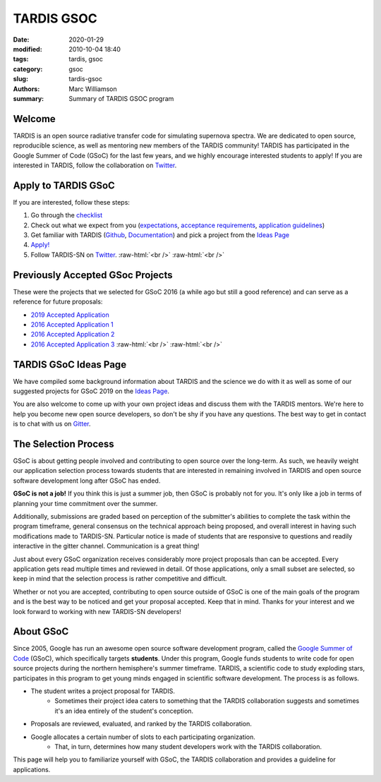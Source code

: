 TARDIS GSOC
###########

.. |<date>| replace:: 2020-01-29

.. role:: raw-html(raw)
    :format: html

:date: |<date>|
:modified: 2010-10-04 18:40
:tags: tardis, gsoc
:category: gsoc
:slug: tardis-gsoc
:authors: Marc Williamson
:summary: Summary of TARDIS GSOC program

.. image:: {filename}images/logo.png
  :width: 400
  :alt: Alternative text

*******
Welcome
*******

TARDIS is an open source radiative transfer code for simulating supernova spectra. We are dedicated to open source,
reproducible science, as well as mentoring new members of the TARDIS community! TARDIS has participated in the Google
Summer of Code (GSoC) for the last few years, and we highly encourage interested students to apply! If you are
interested in TARDIS, follow the
collaboration on `Twitter <https://twitter.com/tardis_sn>`_\.

********************
Apply to TARDIS GSoC
********************

If you are interested, follow these steps:

1. Go through the `checklist <{filename}checklist.rst>`_

2. Check out what we expect from you (`expectations <{filename}expectations.rst>`_\, `acceptance requirements <{filename}acceptance_req.rst>`_\, `application guidelines <{filename}application_guidelines.rst>`_\)

3. Get familiar with TARDIS (`Github <https://github.com/tardis-sn/tardis>`_\, `Documentation <https://tardis-sn.github.io/tardis/>`_\) and pick a project from the `Ideas Page <{filename}ideas.rst>`_

4. `Apply! <https://summerofcode.withgoogle.com>`_

5. Follow TARDIS-SN on `Twitter <https://twitter.com/tardis_sn>`_\. :raw-html:`<br />` :raw-html:`<br />`

*********************************
Previously Accepted GSoc Projects
*********************************

These were the projects that we selected for GSoC 2016 (a while ago but still a good reference) and can serve as a
reference for future proposals:

* `2019 Accepted Application <{static}/pdfs/tardis_proposal.pdf>`_

* `2016 Accepted Application 1 <{static}/pdfs/ftsamis_gsoc_2016.pdf>`_

* `2016 Accepted Application 2 <{static}/pdfs/karandesai_gsoc_2016.pdf>`_

* `2016 Accepted Application 3 <{static}/pdfs/mishinma_gsoc_application.pdf>`_ :raw-html:`<br />` :raw-html:`<br />`

**********************
TARDIS GSoC Ideas Page
**********************

We have compiled some background information about TARDIS and the science we do with it as well as some of our
suggested projects for GSoC 2019 on the `Ideas Page <{filename}ideas.rst>`_\.

You are also welcome to come up with your own project ideas and discuss them with the TARDIS mentors. We're here to
help you become new open source developers, so don't be shy if you have any questions. The best way to get in contact
is to chat with us on `Gitter <https://gitter.im/tardis-sn/gsoc>`_\.

*********************
The Selection Process
*********************

GSoC is about getting people involved and contributing to open source over the long-term. As such, we heavily weight
our application selection process towards students that are interested in remaining involved in TARDIS and open source
software development long after GSoC has ended.

**GSoC is not a job!** If you think this is just a summer job, then GSoC is probably not for you. It's only like a job in
terms of planning your time commitment over the summer.

Additionally, submissions are graded based on perception of the submitter's abilities to complete the task within the
program timeframe, general consensus on the technical approach being proposed, and overall interest in having such
modifications made to TARDIS-SN. Particular notice is made of students that are responsive to questions and readily
interactive in the gitter channel. Communication is a great thing!

Just about every GSoC organization receives considerably more project proposals than can be accepted. Every application
gets read multiple times and reviewed in detail. Of those applications, only a small subset are selected, so keep in
mind that the selection process is rather competitive and difficult.

Whether or not you are accepted, contributing to open source outside of GSoC is one of the main goals of the program
and is the best way to be noticed and get your proposal accepted. Keep that in mind. Thanks for your interest and we
look forward to working with new TARDIS-SN developers!

**********
About GSoC
**********

Since 2005, Google has run an awesome open source software development program, called the
`Google Summer of Code <https://summerofcode.withgoogle.com>`_
(GSoC), which specifically targets **students**. Under this program, Google funds students to write code for open source
projects during the northern hemisphere's summer timeframe. TARDIS, a scientific code to study exploding stars,
participates in this program to get young minds engaged in scientific software development. The process is as follows.

* The student writes a project proposal for TARDIS.
    * Sometimes their project idea caters to something that the TARDIS collaboration suggests and sometimes it's an idea entirely of the student's conception.
* Proposals are reviewed, evaluated, and ranked by the TARDIS collaboration.
* Google allocates a certain number of slots to each participating organization.
    * That, in turn, determines how many student developers work with the TARDIS collaboration.

This page will help you to familiarize yourself with GSoC, the TARDIS collaboration and provides a guideline for
applications.